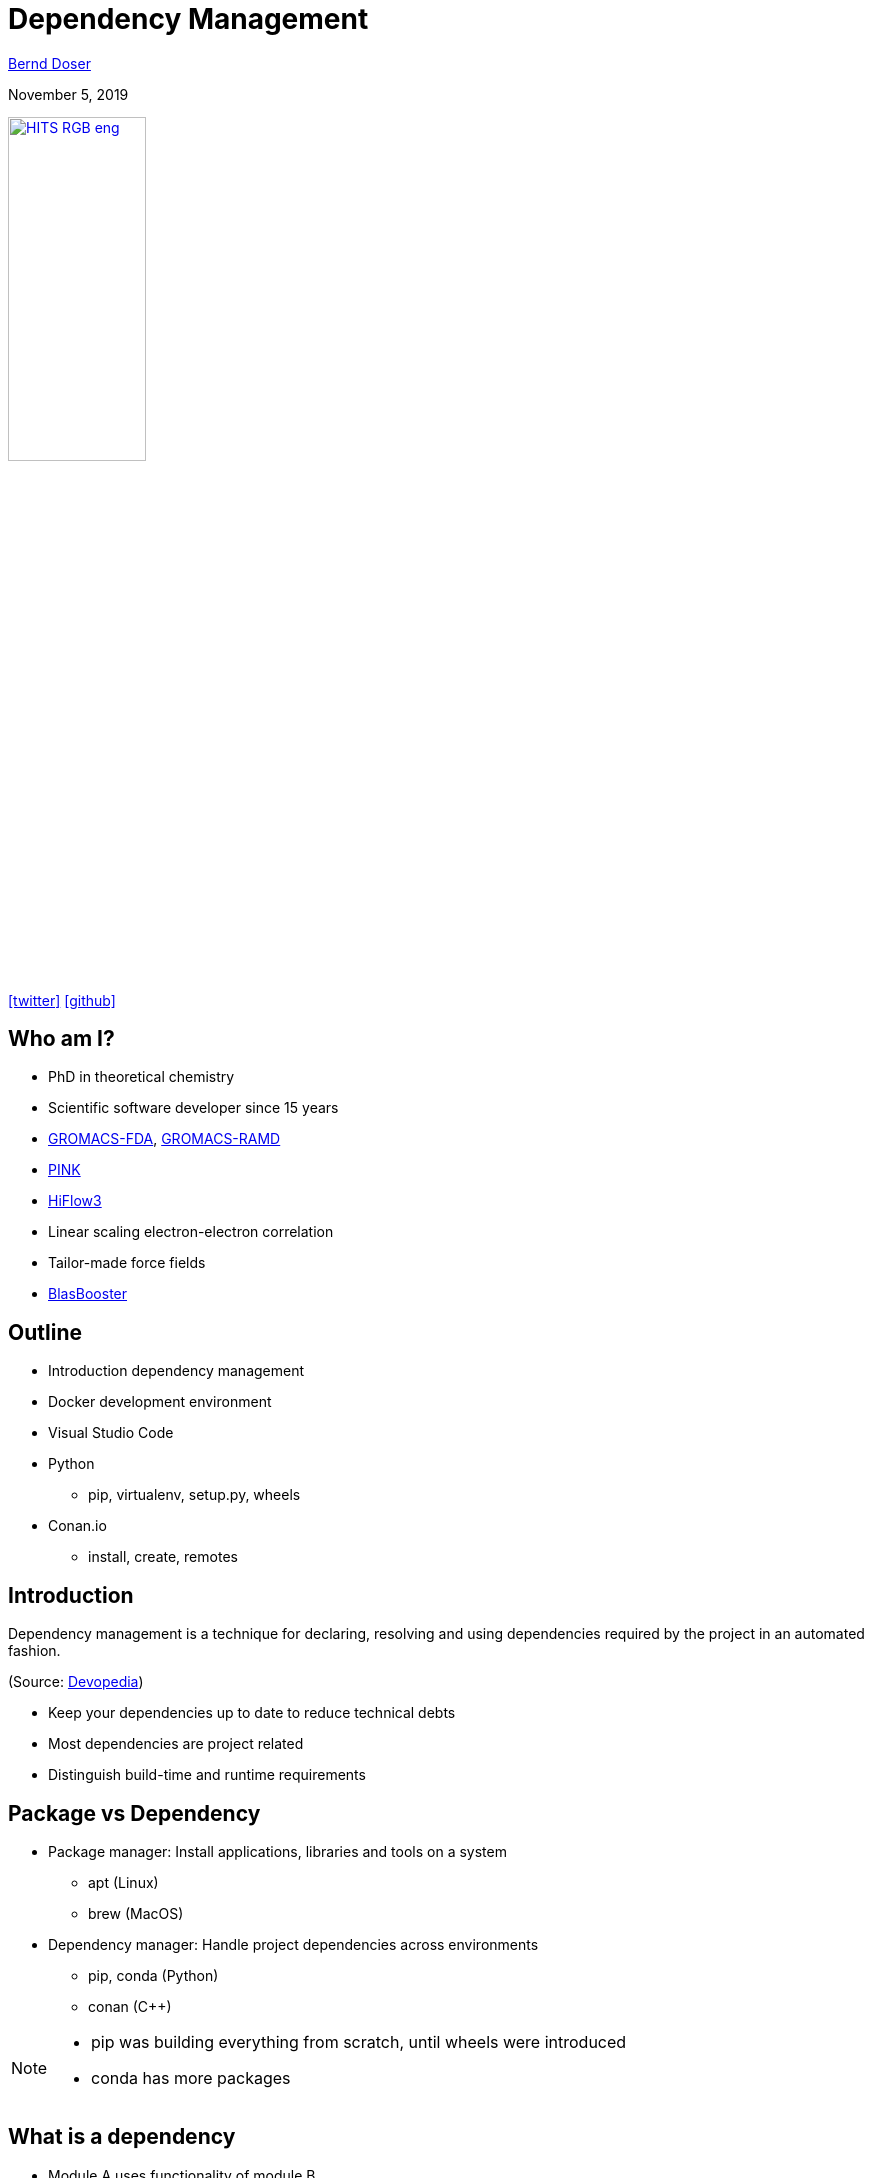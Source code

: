 = Dependency Management

:imagesdir: images
:icons: font
:date: November 5, 2019
:my_name: Bernd Doser
:my_email: bernd.doser@h-its.org
:my_twitter: BerndDoser
:my_github: BerndDoser
:revealjs_slideNumber: true
:revealjs_center: false
:customcss: custom.css
:source-highlighter: highlightjs

mailto:{my_email}[{my_name}]

{date}

image:HITS_RGB_eng.jpg[link=https://h-its.org,width=40%]

https://twitter.com/{my_twitter}[icon:twitter[]] https://github.com/{my_github}[icon:github[]]


== Who am I?

[%step]
* PhD in theoretical chemistry
* Scientific software developer since 15 years
* https://github.com/HITS-MBM/gromacs-fda[GROMACS-FDA], https://github.com/HITS-MCM/gromacs-ramd[GROMACS-RAMD]
* https://github.com/HITS-AIN/PINK[PINK]
* https://emcl-gitlab.iwr.uni-heidelberg.de/hiflow3.org/hiflow3[HiFlow3]
* Linear scaling electron-electron correlation
* Tailor-made force fields
* https://github.com/BrainTwister/BlasBooster[BlasBooster]


== Outline

[%step]
* Introduction dependency management
* Docker development environment
* Visual Studio Code
* Python
** pip, virtualenv, setup.py, wheels
* Conan.io
** install, create, remotes


== Introduction

Dependency management is a technique for declaring, resolving and using dependencies required by the project in an automated fashion.

(Source: https://devopedia.org/dependency-manager[Devopedia])

- Keep your dependencies up to date to reduce technical debts
- Most dependencies are project related
- Distinguish build-time and runtime requirements


== Package vs Dependency

[%step]
* Package manager: Install applications, libraries and tools on a system
** apt (Linux)
** brew (MacOS)

* Dependency manager: Handle project dependencies across environments
** pip, conda (Python)
** conan ({cpp})

[NOTE.speaker]
--
- pip was building everything from scratch, until wheels were introduced
- conda has more packages
--

== What is a dependency

* Module A uses functionality of module B
* Transitive dependency -> Dependency graph
+
image::transitive.jpg[size=50%]
* Circular dependency
+
image::circular.jpg[size=50%]


== Version specifier

* Comparison
+
[source, txt]
----
==: exact match
!=: exclusion
<=,>=: inclusive ordered
<,>: exclusive ordered
----
* Compatibility
+
[source, txt]
----
~= 1.4.5
>= 1.4.5, == 1.4.*
----
* Combination
+
[source, txt]
----
~=3.1.0, != 3.1.3: version 3.1.0 or later,
                   but not version 3.1.3
                   and not version 3.2.0 or later
----

[NOTE.speaker]
--
- Version specifiers for stability
- cover patch releases with bug fixes, without adjust the version number in your dependency list
--


[%notitle]
== Dependency Graph

image::tensorflow-pipdeptree.jpg[background, size=90%]

[NOTE.speaker]
--
- Multiple depenedencies to same module but with different version requirements 
- Required version as lower bound
--


== Docker

* Important tool for software development
* Fast, Portable, Reproducible, Uniform, Traceable, Modular, ...
* DockerHub


== Docker Development Environment

image::docker-devel-env.jpg[link=https://github.com/BrainTwister/docker-devel-env,width=60%]


== Visual Studio Code

//[cols="2a,9a"]
//|===
//|
//image::Visual_Studio_Code_1.35_icon.svg[]
//|
* Free and open source (not Microsoft Visual Studio)
* Most popular development environment https://insights.stackoverflow.com/survey/2019#technology-_-most-popular-development-environments[2019]
* Language Server Protocol (LSP) as open standard for language specific features
** code completion and navigation
** refactoring, syntax highlighting, error markers
* embedded git and GitHub support
//|===


== Package installer for Python (PIP) 

- https://pypi.org[Python Package Index,role=external,window=_blank]
- Build recipe as code 'setup.py' from setuptools
- Wheels for platform-specific C extensions (replace eggs)
- Docker image 'manylinux' with old 'glibc' to support most Linux distributions


== Exercise 1

_Install TensorFlow in virtualenv_

* Install virtualenv
* Create and activate virtualenv 'tensorflow'
* Install tensorflow
* Test tensorflow

== Python packaging

_setup.py_
[source, python]
----
import setuptools

with open("README.md", "r") as fh:
    long_description = fh.read()

setuptools.setup(
    name="example-pkg-your-username",
    version="0.0.1",
    author="Example Author",
    author_email="author@example.com",
    description="A small example package",
    long_description=long_description,
    long_description_content_type="text/markdown",
    url="https://github.com/pypa/sampleproject",
    packages=setuptools.find_packages(),
    classifiers=[
        "Programming Language :: Python :: 3",
        "License :: OSI Approved :: MIT License",
        "Operating System :: OS Independent",
    ],
)
----

https://packaging.python.org/tutorials/packaging-projects/#creating-setup-py[Docu] / 
https://github.com/tensorflow/tensorflow/blob/master/tensorflow/tools/pip_package/setup.py#L50[Example Tensorflow]


== Exercise 2 

_Install tqdm with setup.py_

* Clone https://github.com/tqdm/tqdm[tqdm] from GitHub
* Install via setup.py
* Test tqdm


== Exercise 3 

_Create package python-example_

* Clone https://github.com/BerndDoser/python-example[python-example] from GitHub
* Create package
* Upload to https://test.pypi.org[role=external,window=_blank]


== C++ dependency management with conan.io

* Decentralized package manager
* Client-server architecture similar to git push/pull
* CMake integration with https://github.com/conan-io/cmake-conan[cmake-conan]
* Support all platforms (Linux, Apple, Windows, Android, embedded, ...)
* Support all build (CMake, Makefile, Visual Studio, ...)


== Conan repositories

[%step]
* https://bintray.com/conan/conan-center[conan-center,role=external,window=_blank]: Official maintained by the Conan team (178 packages)
* https://bintray.com/bincrafters/public-conan[bincrafters,role=external,window=_blank]: Group of OSS developers (370 packages)
* https://bintray.com/braintwister/conan[braintwister,role=external,window=_blank]: Personal repository at Bintray for OSS
* Running _conan_server_ for on-site repository


== Installing dependencies

_conanfile.txt_
[source, txt]
----
[requires]
Poco/1.9.0@pocoproject/stable

[generators]
cmake
----

name / version @ user / channel


== Creating package

_conanfile.py_
[source, python]
----
from conans import ConanFile, CMake

class PackageConan(ConanFile):
    name = "<package name>"
    version = "0.1"
    license = "<Put the package license here>"
    url = "<Package recipe repository url>"
    description = "<Description of Hello here>"
    settings = "os", "compiler", "build_type", "arch"
    options = {"shared": [True, False]}
    default_options = {"shared": False}
    generators = "cmake"

    def source(self):
        self.run("git clone https://github.com/memsharded/hello.git")
        self.run("cd hello")

    def build(self):
        cmake = CMake(self)
        cmake.configure(source_folder="hello")
        cmake.build()

    def package(self):
        self.copy("*.h", dst="include", src="hello")
        self.copy("*.so", dst="lib", keep_path=False)

    def package_info(self):
        self.cpp_info.libs = ["hello"]
----


== Exercise 4 

_Install range-v3 with conan_

* Clone https://github.com/BerndDoser/conan-example[conan-example] from GitHub
* Install with conanfile.txt
* Compile and run


== Exercise 5 

_Build package conan-example_

* Write conanfile.py
* Create package
* Upload to Bintray


== Thank you 

https://bernddoser.github.io/workshop-dependency-management

